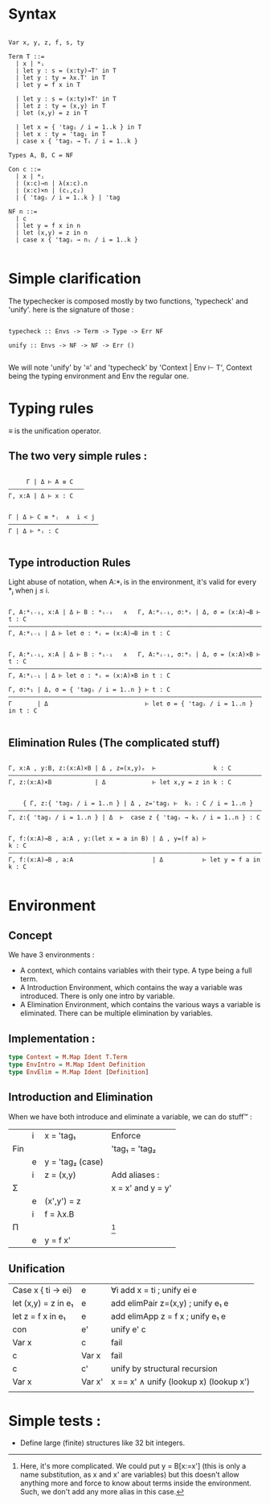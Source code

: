 * Syntax

#+begin_src

Var x, y, z, f, s, ty

Term T ::=
  | x | *ᵢ
  | let y : s = (x:ty)→T' in T
  | let y : ty = λx.T' in T
  | let y = f x in T

  | let y : s = (x:ty)×T' in T
  | let z : ty = (x,y) in T
  | let (x,y) = z in T

  | let x = { 'tagᵢ / i = 1..k } in T
  | let x : ty = 'tagᵢ in T
  | case x { 'tagᵢ → Tᵢ / i = 1..k }

Types A, B, C = NF

Con c ::=
  | x | *ᵢ
  | (x:c)→n | λ(x:c).n
  | (x:c)×n | (c₁,c₂)
  | { 'tagᵢ / i = 1..k } | 'tag

NF n ::=
  | c
  | let y = f x in n
  | let (x,y) = z in n
  | case x { 'tagᵢ → nᵢ / i = 1..k }

#+end_src

* Simple clarification

The typechecker is composed mostly by two functions, 'typecheck' and 'unify'. here is the signature of those :

#+begin_src

typecheck :: Envs -> Term -> Type -> Err NF

unify :: Envs -> NF -> NF -> Err ()

#+end_src

We will note 'unify' by '≡' and 'typecheck' by 'Context | Env ⊢ T', Context being the typing environment and Env the regular one.

* Typing rules

≡ is the unification operator.

** The two very simple rules :

#+begin_src

     Γ | Δ ⊢ A ≡ C
—————————————————————
Γ, x:A | Δ ⊢ x : C


Γ | Δ ⊢ C ≡ *ⱼ  ∧  i < j
—————————————————————————
Γ | Δ ⊢ *ᵢ : C

#+end_src

** Type introduction Rules

Light abuse of notation, when A:*ᵢ is in the environment, it's valid for every *ⱼ when j ≤ i.

#+begin_src

Γ, A:*ᵢ₋₁, x:A | Δ ⊢ B : *ᵢ₋₁   ∧   Γ, A:*ᵢ₋₁, σ:*ᵢ | Δ, σ = (x:A)→B ⊢ t : C
————————————————————————————————————————————————————————————————————————————
Γ, A:*ᵢ₋₁ | Δ ⊢ let σ : *ᵢ = (x:A)→B in t : C


Γ, A:*ᵢ₋₁, x:A | Δ ⊢ B : *ᵢ₋₁   ∧   Γ, A:*ᵢ₋₁, σ:*ᵢ | Δ, σ = (x:A)×B ⊢ t : C
————————————————————————————————————————————————————————————————————————————
Γ, A:*ᵢ₋₁ | Δ ⊢ let σ : *ᵢ = (x:A)×B in t : C

Γ, σ:*₁ | Δ, σ = { 'tagᵢ / i = 1..n } ⊢ t : C
—————————————————————————————————————————————————————————————————————————————
Γ       | Δ                           ⊢ let σ = { 'tagᵢ / i = 1..n } in t : C

#+end_src

** Elimination Rules (The complicated stuff)

#+begin_src

Γ, x:A , y:B, z:(x:A)×B | Δ , z=(x,y)ₑ  ⊢                k : C
————————————————————————————————————————————————————————————————————————————
Γ, z:(x:A)×B            | Δ             ⊢ let x,y = z in k : C


    { Γ, z:{ 'tagᵢ / i = 1..n } | Δ , z='tagᵢ ⊢  kᵢ : C / i = 1..n }
————————————————————————————————————————————————————————————————————————————
Γ, z:{ 'tagᵢ / i = 1..n } | Δ  ⊢  case z { 'tagᵢ → kᵢ / i = 1..n } : C


Γ, f:(x:A)→B , a:A , y:(let x = a in B) | Δ , y=(f a) ⊢                k : C
———————————————————————————————————————————————————————————————————————————–
Γ, f:(x:A)→B , a:A                      | Δ           ⊢ let y = f a in k : C

#+end_src


* Environment

** Concept
We have 3 environments :
- A context, which contains variables with their type. A type being a full term.
- A Introduction Environment, which contains the way a variable was introduced. There is only one intro by variable.
- A Elimination Environment, which contains the various ways a variable is eliminated. There can be multiple elimination by variables.

** Implementation :

#+begin_src haskell
  type Context = M.Map Ident T.Term
  type EnvIntro = M.Map Ident Definition
  type EnvElim = M.Map Ident [Definition]
#+end_src

** Introduction and Elimination

When we have both introduce and eliminate a variable, we can do stuff™ :

|     | i | x = 'tag₁        | Enforce           |
| Fin |   |                  | 'tag₁ = 'tag₂     |
|     | e | y = 'tag₂ (case) |                   |
|-----+---+------------------+-------------------|
|     | i | z = (x,y)        | Add aliases :     |
| Σ   |   |                  | x = x' and y = y' |
|     | e | (x',y') = z      |                   |
|-----+---+------------------+-------------------|
|     | i | f = λx.B         |                   |
| Π   |   |                  | [fn:1]            |
|     | e | y = f x'         |                   |

[fn:1] Here, it's more complicated. We could put y = B[x:=x'] (this is only a name substitution, as x and x' are variables) but this doesn't allow anything more and force to know about terms inside the environment. Such, we don't add any more alias in this case.

** Unification

| Case x { ti -> ei)  | e      | ∀i add x = ti ; unify ei e             |
| let (x,y) = z in e₁ | e      | add elimPair z=(x,y) ; unify e₁ e      |
| let z = f x in e₁   | e      | add elimApp z = f x ; unify e₁ e       |
| con                 | e'     | unify e' c                             |
| Var x               | c      | fail                                   |
| c                   | Var x  | fail                                   |
| c                   | c'     | unify by structural recursion          |
| Var x               | Var x' | x == x' ∧ unify (lookup x) (lookup x') |
|                     |        |                                        |


* Simple tests :
- Define large (finite) structures like 32 bit integers.
